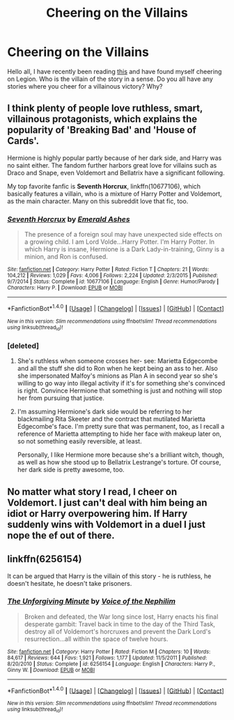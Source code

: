 #+TITLE: Cheering on the Villains

* Cheering on the Villains
:PROPERTIES:
:Author: Zerokun11
:Score: 6
:DateUnix: 1473861581.0
:DateShort: 2016-Sep-14
:FlairText: Discussion
:END:
Hello all, I have recently been reading [[https://www.fanfiction.net/s/8830247/1/Shade-Blood-Ties][this]] and have found myself cheering on Legion. Who is the villain of the story in a sense. Do you all have any stories where you cheer for a villainous victory? Why?


** I think plenty of people love ruthless, smart, villainous protagonists, which explains the popularity of 'Breaking Bad' and 'House of Cards'.

Hermione is highly popular partly because of her dark side, and Harry was no saint either. The fandom further harbors great love for villains such as Draco and Snape, even Voldemort and Bellatrix have a significant following.

My top favorite fanfic is *Seventh Horcrux*, linkffn(10677106), which basically features a villain, who is a mixture of Harry Potter and Voldemort, as the main character. Many on this subreddit love that fic, too.
:PROPERTIES:
:Author: InquisitorCOC
:Score: 8
:DateUnix: 1473864391.0
:DateShort: 2016-Sep-14
:END:

*** [[http://www.fanfiction.net/s/10677106/1/][*/Seventh Horcrux/*]] by [[https://www.fanfiction.net/u/4112736/Emerald-Ashes][/Emerald Ashes/]]

#+begin_quote
  The presence of a foreign soul may have unexpected side effects on a growing child. I am Lord Volde...Harry Potter. I'm Harry Potter. In which Harry is insane, Hermione is a Dark Lady-in-training, Ginny is a minion, and Ron is confused.
#+end_quote

^{/Site/: [[http://www.fanfiction.net/][fanfiction.net]] *|* /Category/: Harry Potter *|* /Rated/: Fiction T *|* /Chapters/: 21 *|* /Words/: 104,212 *|* /Reviews/: 1,029 *|* /Favs/: 4,006 *|* /Follows/: 2,224 *|* /Updated/: 2/3/2015 *|* /Published/: 9/7/2014 *|* /Status/: Complete *|* /id/: 10677106 *|* /Language/: English *|* /Genre/: Humor/Parody *|* /Characters/: Harry P. *|* /Download/: [[http://www.ff2ebook.com/old/ffn-bot/index.php?id=10677106&source=ff&filetype=epub][EPUB]] or [[http://www.ff2ebook.com/old/ffn-bot/index.php?id=10677106&source=ff&filetype=mobi][MOBI]]}

--------------

*FanfictionBot*^{1.4.0} *|* [[[https://github.com/tusing/reddit-ffn-bot/wiki/Usage][Usage]]] | [[[https://github.com/tusing/reddit-ffn-bot/wiki/Changelog][Changelog]]] | [[[https://github.com/tusing/reddit-ffn-bot/issues/][Issues]]] | [[[https://github.com/tusing/reddit-ffn-bot/][GitHub]]] | [[[https://www.reddit.com/message/compose?to=tusing][Contact]]]

^{/New in this version: Slim recommendations using/ ffnbot!slim! /Thread recommendations using/ linksub(thread_id)!}
:PROPERTIES:
:Author: FanfictionBot
:Score: 2
:DateUnix: 1473864423.0
:DateShort: 2016-Sep-14
:END:


*** [deleted]
:PROPERTIES:
:Score: 1
:DateUnix: 1473868226.0
:DateShort: 2016-Sep-14
:END:

**** She's ruthless when someone crosses her- see: Marietta Edgecombe and all the stuff she did to Ron when he kept being an ass to her. Also she impersonated Malfoy's minions as Plan A in second year so she's willing to go way into illegal activity if it's for something she's convinced is right. Convince Hermione that something is just and nothing will stop her from pursuing that justice.
:PROPERTIES:
:Score: 7
:DateUnix: 1473868883.0
:DateShort: 2016-Sep-14
:END:


**** I'm assuming Hermione's dark side would be referring to her blackmailing Rita Skeeter and the contract that mutilated Marietta Edgecombe's face. I'm pretty sure that was permanent, too, as I recall a reference of Marietta attempting to hide her face with makeup later on, so not something easily reversible, at least.

Personally, I like Hermione more because she's a brilliant witch, though, as well as how she stood up to Bellatrix Lestrange's torture. Of course, her dark side is pretty awesome, too.
:PROPERTIES:
:Author: kyella14
:Score: 4
:DateUnix: 1473868805.0
:DateShort: 2016-Sep-14
:END:


** No matter what story I read, I cheer on Voldemort. I just can't deal with him being an idiot or Harry overpowering him. If Harry suddenly wins with Voldemort in a duel I just nope the ef out of there.
:PROPERTIES:
:Author: HateIsExhausting
:Score: 2
:DateUnix: 1473863800.0
:DateShort: 2016-Sep-14
:END:


** linkffn(6256154)

It can be argued that Harry is the villain of this story - he is ruthless, he doesn't hesitate, he doesn't take prisoners.
:PROPERTIES:
:Author: T0lias
:Score: 0
:DateUnix: 1473874695.0
:DateShort: 2016-Sep-14
:END:

*** [[http://www.fanfiction.net/s/6256154/1/][*/The Unforgiving Minute/*]] by [[https://www.fanfiction.net/u/1508866/Voice-of-the-Nephilim][/Voice of the Nephilim/]]

#+begin_quote
  Broken and defeated, the War long since lost, Harry enacts his final desperate gambit: Travel back in time to the day of the Third Task, destroy all of Voldemort's horcruxes and prevent the Dark Lord's resurrection...all within the space of twelve hours.
#+end_quote

^{/Site/: [[http://www.fanfiction.net/][fanfiction.net]] *|* /Category/: Harry Potter *|* /Rated/: Fiction M *|* /Chapters/: 10 *|* /Words/: 84,617 *|* /Reviews/: 644 *|* /Favs/: 1,921 *|* /Follows/: 1,177 *|* /Updated/: 11/5/2011 *|* /Published/: 8/20/2010 *|* /Status/: Complete *|* /id/: 6256154 *|* /Language/: English *|* /Characters/: Harry P., Ginny W. *|* /Download/: [[http://www.ff2ebook.com/old/ffn-bot/index.php?id=6256154&source=ff&filetype=epub][EPUB]] or [[http://www.ff2ebook.com/old/ffn-bot/index.php?id=6256154&source=ff&filetype=mobi][MOBI]]}

--------------

*FanfictionBot*^{1.4.0} *|* [[[https://github.com/tusing/reddit-ffn-bot/wiki/Usage][Usage]]] | [[[https://github.com/tusing/reddit-ffn-bot/wiki/Changelog][Changelog]]] | [[[https://github.com/tusing/reddit-ffn-bot/issues/][Issues]]] | [[[https://github.com/tusing/reddit-ffn-bot/][GitHub]]] | [[[https://www.reddit.com/message/compose?to=tusing][Contact]]]

^{/New in this version: Slim recommendations using/ ffnbot!slim! /Thread recommendations using/ linksub(thread_id)!}
:PROPERTIES:
:Author: FanfictionBot
:Score: 1
:DateUnix: 1473874716.0
:DateShort: 2016-Sep-14
:END:
